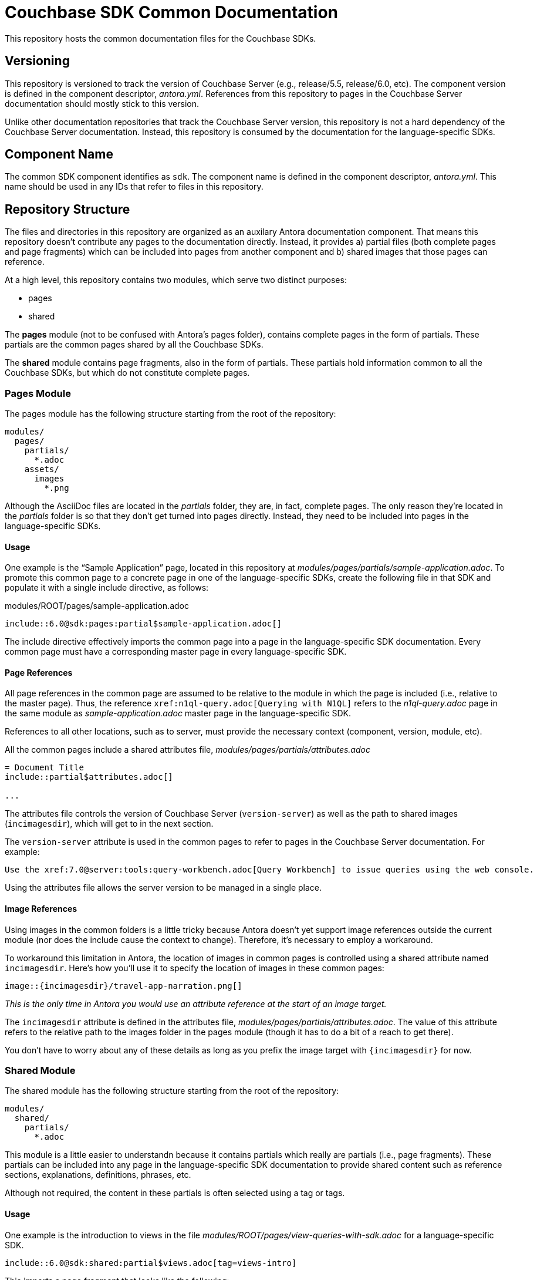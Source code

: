 = Couchbase SDK Common Documentation

This repository hosts the common documentation files for the Couchbase SDKs.

== Versioning

This repository is versioned to track the version of Couchbase Server (e.g., release/5.5, release/6.0, etc).
The component version is defined in the component descriptor, _antora.yml_.
References from this repository to pages in the Couchbase Server documentation should mostly stick to this version.

Unlike other documentation repositories that track the Couchbase Server version, this repository is not a hard dependency of the Couchbase Server documentation.
Instead, this repository is consumed by the documentation for the language-specific SDKs.

== Component Name

The common SDK component identifies as `sdk`.
The component name is defined in the component descriptor, _antora.yml_.
This name should be used in any IDs that refer to files in this repository.

== Repository Structure

The files and directories in this repository are organized as an auxilary Antora documentation component.
That means this repository doesn't contribute any pages to the documentation directly.
Instead, it provides a) partial files (both complete pages and page fragments) which can be included into pages from another component and b) shared images that those pages can reference.

At a high level, this repository contains two modules, which serve two distinct purposes:

* pages
* shared

The *pages* module (not to be confused with Antora's pages folder), contains complete pages in the form of partials.
These partials are the common pages shared by all the Couchbase SDKs.

The *shared* module contains page fragments, also in the form of partials.
These partials hold information common to all the Couchbase SDKs, but which do not constitute complete pages.

=== Pages Module

The pages module has the following structure starting from the root of the repository:

....
modules/
  pages/
    partials/
      *.adoc
    assets/
      images
        *.png
....

Although the AsciiDoc files are located in the [.path]_partials_ folder, they are, in fact, complete pages.
The only reason they're located in the [.path]_partials_ folder is so that they don't get turned into pages directly.
Instead, they need to be included into pages in the language-specific SDKs.

==== Usage

One example is the "`Sample Application`" page, located in this repository at [.path]_modules/pages/partials/sample-application.adoc_.
To promote this common page to a concrete page in one of the language-specific SDKs, create the following file in that SDK and populate it with a single include directive, as follows:

.modules/ROOT/pages/sample-application.adoc
[source,asciidoc]
----
\include::6.0@sdk:pages:partial$sample-application.adoc[]
----

The include directive effectively imports the common page into a page in the language-specific SDK documentation.
Every common page must have a corresponding master page in every language-specific SDK.

==== Page References

All page references in the common page are assumed to be relative to the module in which the page is included (i.e., relative to the master page).
Thus, the reference `+xref:n1ql-query.adoc[Querying with N1QL]+` refers to the [.path]_n1ql-query.adoc_ page in the same module as [.path]_sample-application.adoc_ master page in the language-specific SDK.

References to all other locations, such as to server, must provide the necessary context (component, version, module, etc).

All the common pages include a shared attributes file, [.path]_modules/pages/partials/attributes.adoc_

[source,asciidoc]
----
= Document Title
\include::partial$attributes.adoc[]

...
----

The attributes file controls the version of Couchbase Server (`version-server`) as well as the path to shared images (`incimagesdir`), which will get to in the next section.

The `version-server` attribute is used in the common pages to refer to pages in the Couchbase Server documentation.
For example:

[source,asciidoc]
----
Use the xref:7.0@server:tools:query-workbench.adoc[Query Workbench] to issue queries using the web console.
----

Using the attributes file allows the server version to be managed in a single place.

==== Image References

Using images in the common folders is a little tricky because Antora doesn't yet support image references outside the current module (nor does the include cause the context to change).
Therefore, it's necessary to employ a workaround.

To workaround this limitation in Antora, the location of images in common pages is controlled using a shared attribute named `incimagesdir`.
Here's how you'll use it to specify the location of images in these common pages:

[source,asciidoc]
----
image::{incimagesdir}/travel-app-narration.png[]
----

_This is the only time in Antora you would use an attribute reference at the start of an image target._

The `incimagesdir` attribute is defined in the attributes file, [.path]_modules/pages/partials/attributes.adoc_.
The value of this attribute refers to the relative path to the images folder in the pages module (though it has to do a bit of a reach to get there).

You don't have to worry about any of these details as long as you prefix the image target with `{incimagesdir}` for now.

=== Shared Module

The shared module has the following structure starting from the root of the repository:

....
modules/
  shared/
    partials/
      *.adoc
....

This module is a little easier to understandn because it contains partials which really are partials (i.e., page fragments).
These partials can be included into any page in the language-specific SDK documentation to provide shared content such as reference sections, explanations, definitions, phrases, etc.

Although not required, the content in these partials is often selected using a tag or tags.

==== Usage

One example is the introduction to views in the file [.path]_modules/ROOT/pages/view-queries-with-sdk.adoc_ for a language-specific SDK.

[source,asciidoc]
----
\include::6.0@sdk:shared:partial$views.adoc[tag=views-intro]
----

This imports a page fragment that looks like the following:

[source,asciidoc]
-----
// tag::views-intro[]
--
The normal CRUD methods allow you to look up a document by its ID.
...

TIP: See xref:7.0@server:understanding-couchbase:views/views-intro.adoc[Views].
--
// end::views-intro[]
-----

All the lines between `tag::views-intro[]` and `end::views-intro[]` get imported into the page.

==== Page References

Like the common pages, all page references in shared partials are assumed to be relative to the module in which the partial is included.
Thus, the reference `+xref:n1ql-query.adoc[Querying with N1QL]+` refers to the [.path]_n1ql-query.adoc_ page in the same module as [.path]_sample-application.adoc_ in the language-specific SDK.

References to all other locations, such as to server, must provide the necessary context (component, version, module, etc).

Unlike the common pages, the partials do not import a shared attributes file.
That's because partials can be included partially and thus bypass attributes defined in the document header.
Unfortunately, that means that the references in the share partials to the server have to be hard-coded for now.

[source,asciidoc]
----
See xref:7.0@server:understanding-couchbase:views/views-intro.adoc[Views].
----

==== Image References

Currently, the shared module doesn't contain any images.
If they are added, a different workaround will have to be developed since not all partials would pick up a shared attributes file.
